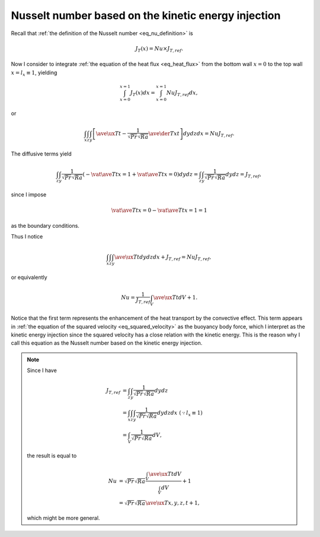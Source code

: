 
.. _nu_kinetic_energy_injection:

####################################################
Nusselt number based on the kinetic energy injection
####################################################

Recall that :ref:`the definition of the Nusselt number <eq_nu_definition>` is

.. math::

   J_{T} \left( x \right)
   =
   Nu
   \times
   J_{T,ref}.

Now I consider to integrate :ref:`the equation of the heat flux <eq_heat_flux>` from the bottom wall :math:`x = 0` to the top wall :math:`x = l_x \equiv 1`, yielding

.. math::

   \int_{x = 0}^{x = 1}
      J_{T} \left( x \right)
   dx
   =
   \int_{x = 0}^{x = 1} Nu J_{T,ref} dx,

or

.. math::

   \int_x \int_z \int_y
      \left[
         \ave{\ux T}{t}
         -
         \frac{1}{\sqrt{Pr} \sqrt{Ra}}
         \ave{\der{T}{x}}{t}
      \right]
   dy dz dx
   =
   Nu J_{T,ref}.

The diffusive terms yield

.. math::

   \int_z \int_y
      \frac{1}{\sqrt{Pr} \sqrt{Ra}}
      \left(
         -
         \vat{\ave{T}{t}}{x = 1}
         +
         \vat{\ave{T}{t}}{x = 0}
      \right)
   dy dz
   =
   \int_z \int_y
      \frac{1}{\sqrt{Pr} \sqrt{Ra}}
   dy dz
   =
   J_{T,ref},

since I impose

.. math::

   \vat{\ave{T}{t}}{x = 0}
   -
   \vat{\ave{T}{t}}{x = 1}
   =
   1

as the boundary conditions.

Thus I notice

.. math::

   \int_x \int_z \int_y
      \ave{\ux T}{t}
   dy dz dx
   +
   J_{T,ref}
   =
   Nu J_{T,ref},

or equivalently

.. math::

   Nu
   =
   \frac{1}{J_{T,ref}}
   \int_V
      \ave{\ux T}{t}
   dV
   +
   1.

Notice that the first term represents the enhancement of the heat transport by the convective effect.
This term appears in :ref:`the equation of the squared velocity <eq_squared_velocity>` as the buoyancy body force, which I interpret as the kinetic energy injection since the squared velocity has a close relation with the kinetic energy.
This is the reason why I call this equation as the Nusselt number based on the kinetic energy injection.

.. note::

   Since I have

   .. math::

      J_{T,ref}
      & =
      \int_z \int_y
         \frac{1}{\sqrt{Pr} \sqrt{Ra}}
      dy dz \\
      & =
      \int_x \int_z \int_y
         \frac{1}{\sqrt{Pr} \sqrt{Ra}}
      dy dz dx \,\, \left( \because l_x \equiv 1 \right) \\
      & =
      \int_V
         \frac{1}{\sqrt{Pr} \sqrt{Ra}}
      dV,

   the result is equal to

   .. math::

      Nu
      & =
      \sqrt{Pr} \sqrt{Ra}
      \frac{
         \int_V
            \ave{\ux T}{t}
         dV
      }{
         \int_V dV
      }
      +
      1 \\
      & =
      \sqrt{Pr} \sqrt{Ra} \ave{\ux T}{x,y,z,t}
      +
      1,

   which might be more general.

.. seealso::

   :ref:`Discrete counterpart <nu_kinetic_energy_injection_discrete>`.

